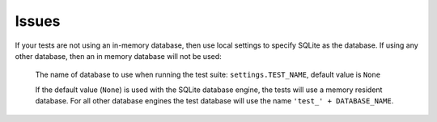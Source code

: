 Issues
******

If your tests are not using an in-memory database, then use local settings to
specify SQLite as the database.  If using any other database, then an in memory
database will not be used:

  The name of database to use when running the test suite:
  ``settings.TEST_NAME``, default value is ``None``

  If the default value (``None``) is used with the SQLite database engine, the
  tests will use a memory resident database.  For all other database engines
  the test database will use the name ``'test_' + DATABASE_NAME``.

